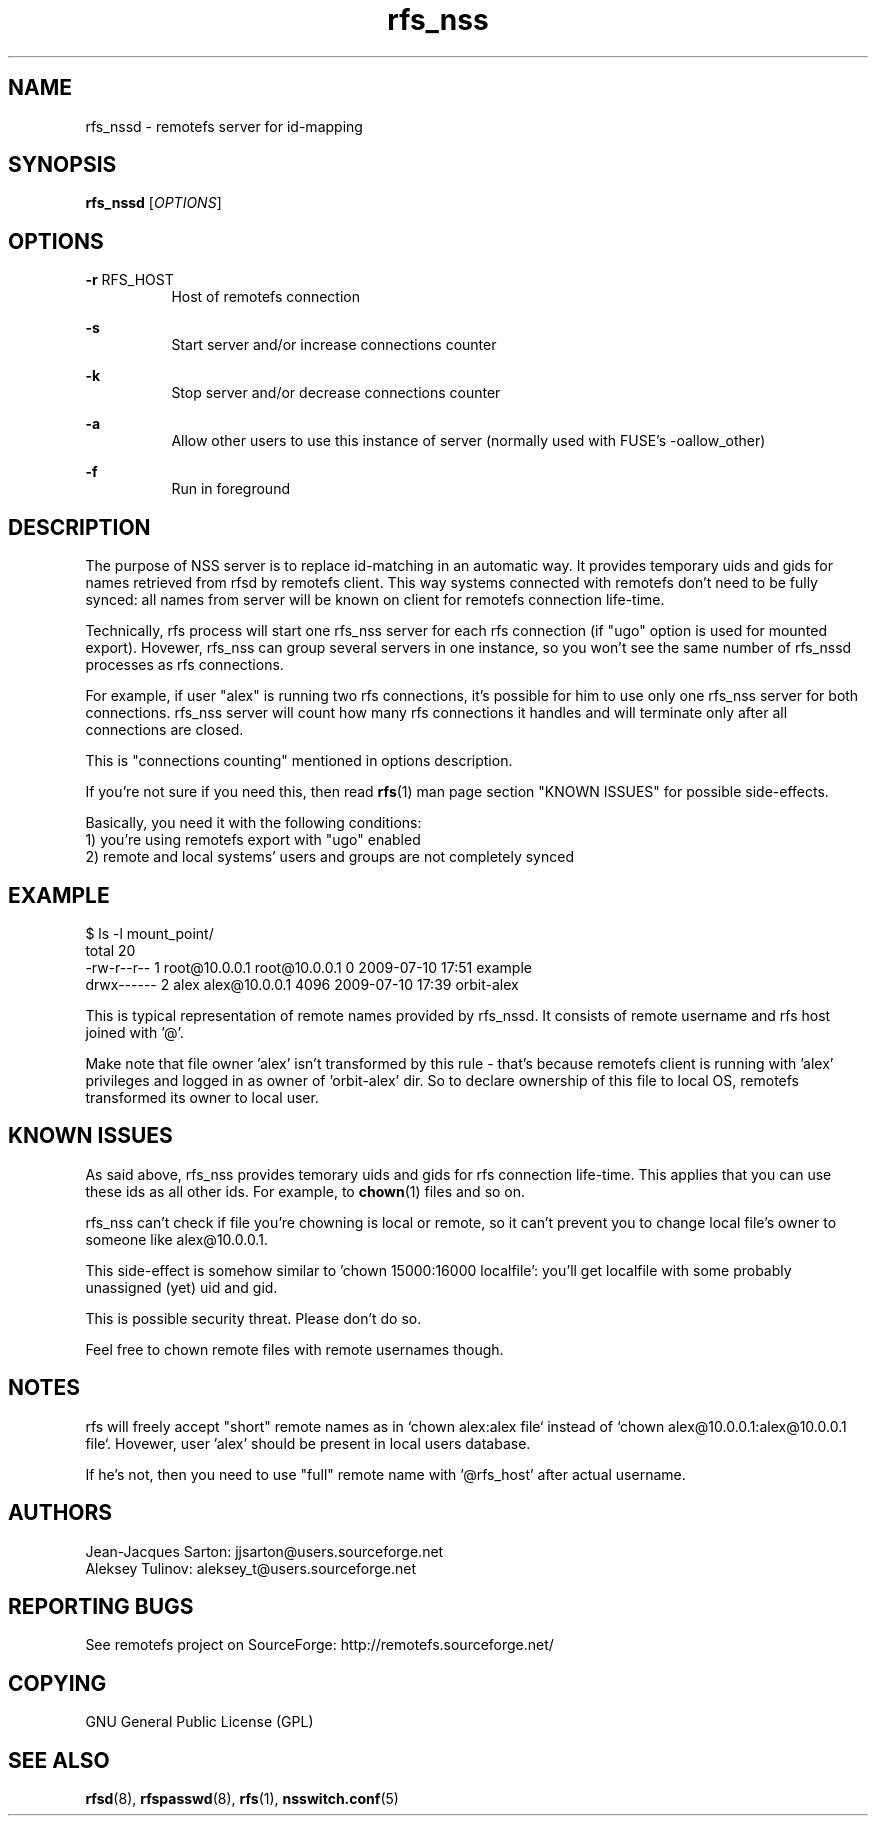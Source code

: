 .TH "rfs_nss" "1" "0.15" "remotefs" "remotefs"
.SH "NAME"
rfs_nssd \- remotefs server for id-mapping
.SH "SYNOPSIS"
\fBrfs_nssd\fR [\fIOPTIONS\fR]
.SH "OPTIONS"
.PP
\fB\-r\fR RFS_HOST
.RS 8
Host of remotefs connection
.RE
.PP
\fB\-s\fR
.RS 8
Start server and/or increase connections counter
.RE
.PP
\fB\-k\fR
.RS 8
Stop server and/or decrease connections counter
.RE
.PP
\fB-a\fR
.RS 8
Allow other users to use this instance of server 
(normally used with FUSE's -oallow_other)
.RE
.PP
\fB\-f\fR
.RS 8
Run in foreground
.RE
.PP
.SH "DESCRIPTION"
The purpose of NSS server is to replace id-matching in an automatic way.
It provides temporary uids and gids for names retrieved from rfsd 
by remotefs client. This way systems connected with remotefs don't need 
to be fully synced: all names from server will be known on client for
remotefs connection life-time.
.PP
Technically, rfs process will start one rfs_nss server for each rfs 
connection (if "ugo" option is used for mounted export). Hovewer, rfs_nss 
can group several servers in one instance, so you won't see the same number
of rfs_nssd processes as rfs connections.
.PP
For example, if user "alex" is running two rfs connections, it's possible 
for him to use only one rfs_nss server for both connections. rfs_nss server 
will count how many rfs connections it handles and will terminate only after 
all connections are closed.
.PP
This is "connections counting" mentioned in options description.
.PP
If you're not sure if you need this, then read \fBrfs\fR(1) man page
section "KNOWN ISSUES" for possible side-effects.
.PP
Basically, you need it with the following conditions:
.br
1) you're using remotefs export with "ugo" enabled
.br
2) remote and local systems' users and groups are not completely synced
.SH "EXAMPLE"
.PP
$ ls -l mount_point/
.br
total 20
.br
-rw-r--r-- 1 root@10.0.0.1 root@10.0.0.1    0 2009-07-10 17:51 example
.br
drwx------ 2 alex alex@10.0.0.1 4096 2009-07-10 17:39 orbit-alex
.br
.br
.PP
This is typical representation of remote names provided by rfs_nssd. It 
consists of remote username and rfs host joined with '@'.
.PP
Make note that file owner 'alex' isn't transformed by this rule - that's
because remotefs client is running with 'alex' privileges and logged in as 
owner of 'orbit-alex' dir. So to declare ownership of this file to local 
OS, remotefs transformed its owner to local user.
.SH "KNOWN ISSUES"
As said above, rfs_nss provides temorary uids and gids for rfs connection
life-time. This applies that you can use these ids as all other ids. For
example, to \fBchown\fR(1) files and so on.
.PP
rfs_nss can't check if file you're chowning is local or remote, so it
can't prevent you to change local file's owner to someone like
alex@10.0.0.1.
.PP
This side-effect is somehow similar to 'chown 15000:16000 localfile': 
you'll get localfile with some probably unassigned (yet) uid and gid.
.PP
This is possible security threat. Please don't do so.
.PP
Feel free to chown remote files with remote usernames though.
.SH "NOTES"
rfs will freely accept "short" remote names as in `chown alex:alex file`
instead of `chown alex@10.0.0.1:alex@10.0.0.1 file`. Hovewer, user 'alex'
should be present in local users database.
.PP
If he's not, then you need to use "full" remote name with '@rfs_host' 
after actual username.
.SH "AUTHORS"
.PP
Jean\-Jacques Sarton: jjsarton@users.sourceforge.net
.br
Aleksey Tulinov: aleksey_t@users.sourceforge.net
.SH "REPORTING BUGS"
.PP
See remotefs project on SourceForge: http://remotefs.sourceforge.net/
.SH "COPYING"
GNU General Public License (GPL) 
.SH "SEE ALSO"
.PP
\fBrfsd\fR(8), \fBrfspasswd\fR(8), \fBrfs\fR(1), \fBnsswitch.conf\fR(5)
